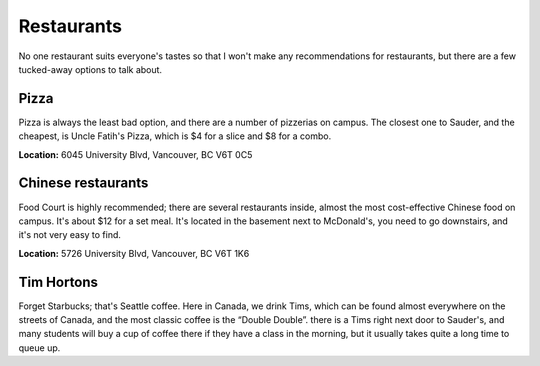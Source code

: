 Restaurants
===========

No one restaurant suits everyone's tastes so that I won't make any recommendations for restaurants, but there are a few tucked-away options to talk about.

Pizza
-----

Pizza is always the least bad option, and there are a number of pizzerias on campus. The closest one to Sauder, and the cheapest, is Uncle Fatih's Pizza, which is $4 for a slice and $8 for a combo.

**Location:** 6045 University Blvd, Vancouver, BC V6T 0C5

Chinese restaurants
-------------------

Food Court is highly recommended; there are several restaurants inside, almost the most cost-effective Chinese food on campus. It's about $12 for a set meal. It's located in the basement next to McDonald's, you need to go downstairs, and it's not very easy to find.

**Location:** 5726 University Blvd, Vancouver, BC V6T 1K6

Tim Hortons
-----------

Forget Starbucks; that's Seattle coffee. Here in Canada, we drink Tims, which can be found almost everywhere on the streets of Canada, and the most classic coffee is the “Double Double”. there is a Tims right next door to Sauder's, and many students will buy a cup of coffee there if they have a class in the morning, but it usually takes quite a long time to queue up.
